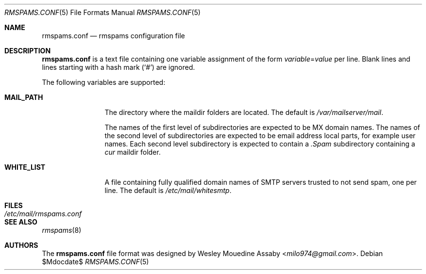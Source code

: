 .\"     $OpenBSD$
.\"
.\" Copyright (c) 2017 Wesley Mouedine Assaby <milo974@gmail.com>
.\"
.\" Permission to use, copy, modify, and distribute this software for any
.\" purpose with or without fee is hereby granted, provided that the above
.\" copyright notice and this permission notice appear in all copies.
.\"
.\" THE SOFTWARE IS PROVIDED "AS IS" AND THE AUTHOR DISCLAIMS ALL WARRANTIES
.\" WITH REGARD TO THIS SOFTWARE INCLUDING ALL IMPLIED WARRANTIES OF
.\" MERCHANTABILITY AND FITNESS. IN NO EVENT SHALL THE AUTHOR BE LIABLE FOR
.\" ANY SPECIAL, DIRECT, INDIRECT, OR CONSEQUENTIAL DAMAGES OR ANY DAMAGES
.\" WHATSOEVER RESULTING FROM LOSS OF USE, DATA OR PROFITS, WHETHER IN AN
.\" ACTION OF CONTRACT, NEGLIGENCE OR OTHER TORTIOUS ACTION, ARISING OUT OF
.\" OR IN CONNECTION WITH THE USE OR PERFORMANCE OF THIS SOFTWARE.
.\"
.Dd $Mdocdate$
.Dt RMSPAMS.CONF 5
.Os
.Sh NAME
.Nm rmspams.conf
.Nd rmspams configuration file
.Sh DESCRIPTION
.Nm
is a text file containing one variable assignment of the form
.Ar variable Ns = Ns Ar value
per line.
Blank lines and lines starting with a hash mark
.Pq Sq #
are ignored.
.Pp
The following variables are supported:
.Bl -tag -width WHITE_LIST
.It Ic MAIL_PATH
The directory where the maildir folders are located.
The default is
.Pa /var/mailserver/mail .
.Pp
The names of the first level of subdirectories are expected to be
MX domain names.
The names of the second level of subdirectories are expected to be
email address local parts, for example user names.
Each second level subdirectory is expected to contain a
.Pa .Spam
subdirectory containing a
.Pa cur
maildir folder.
.It Ic WHITE_LIST
A file containing fully qualified domain names of SMTP servers
trusted to not send spam, one per line.
The default is
.Pa /etc/mail/whitesmtp .
.El
.Sh FILES
.Bl -tag -width /etc/mail/rmspams.conf -compact
.It Pa /etc/mail/rmspams.conf
.El
.Sh SEE ALSO
.Xr rmspams 8
.Sh AUTHORS
The
.Nm
file format was designed by
.An Wesley Mouedine Assaby Aq Mt milo974@gmail.com .